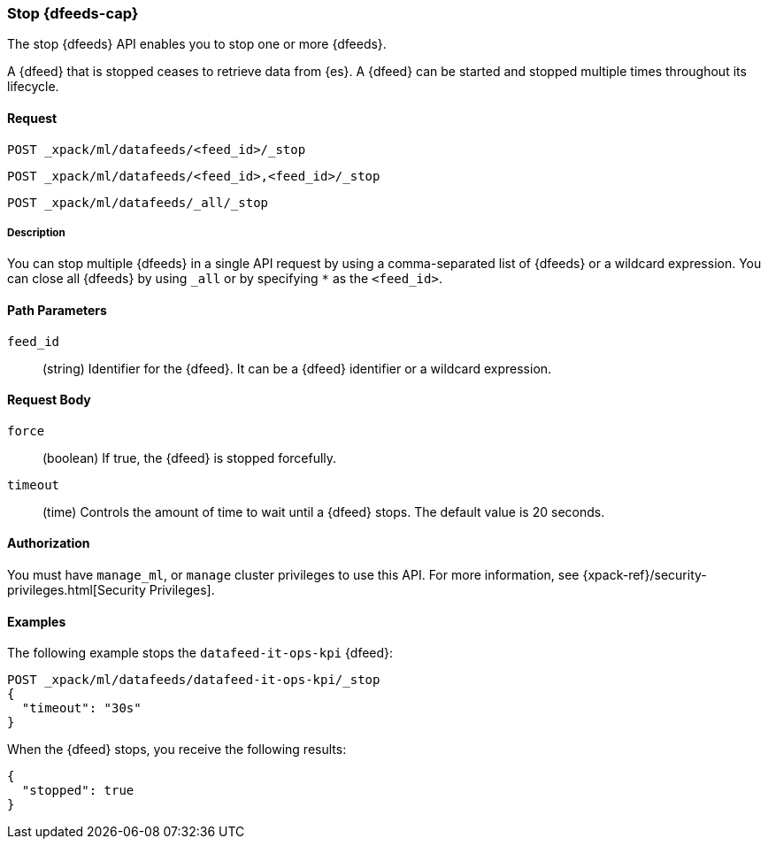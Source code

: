 [role="xpack"]
[[ml-stop-datafeed]]
=== Stop {dfeeds-cap}

The stop {dfeeds} API enables you to stop one or more {dfeeds}.

A {dfeed} that is stopped ceases to retrieve data from {es}.
A {dfeed} can be started and stopped multiple times throughout its lifecycle.

==== Request

`POST _xpack/ml/datafeeds/<feed_id>/_stop` +

`POST _xpack/ml/datafeeds/<feed_id>,<feed_id>/_stop` +

`POST _xpack/ml/datafeeds/_all/_stop`

//TBD: Can there be spaces between the items in the list?

===== Description

You can stop multiple {dfeeds} in a single API request by using a
comma-separated list of {dfeeds} or a wildcard expression. You can close all
{dfeeds} by using `_all` or by specifying `*` as the `<feed_id>`.


==== Path Parameters

`feed_id`::
  (string) Identifier for the {dfeed}. It can be a {dfeed} identifier or a
  wildcard expression.


==== Request Body

`force`::
  (boolean) If true, the {dfeed} is stopped forcefully.

`timeout`::
  (time) Controls the amount of time to wait until a {dfeed} stops.
  The default value is 20 seconds.


==== Authorization

You must have `manage_ml`, or `manage` cluster privileges to use this API.
For more information, see
{xpack-ref}/security-privileges.html[Security Privileges].


==== Examples

The following example stops the `datafeed-it-ops-kpi` {dfeed}:

[source,js]
--------------------------------------------------
POST _xpack/ml/datafeeds/datafeed-it-ops-kpi/_stop
{
  "timeout": "30s"
}
--------------------------------------------------
// CONSOLE
// TEST[skip:todo]

When the {dfeed} stops, you receive the following results:
[source,js]
----
{
  "stopped": true
}
----
